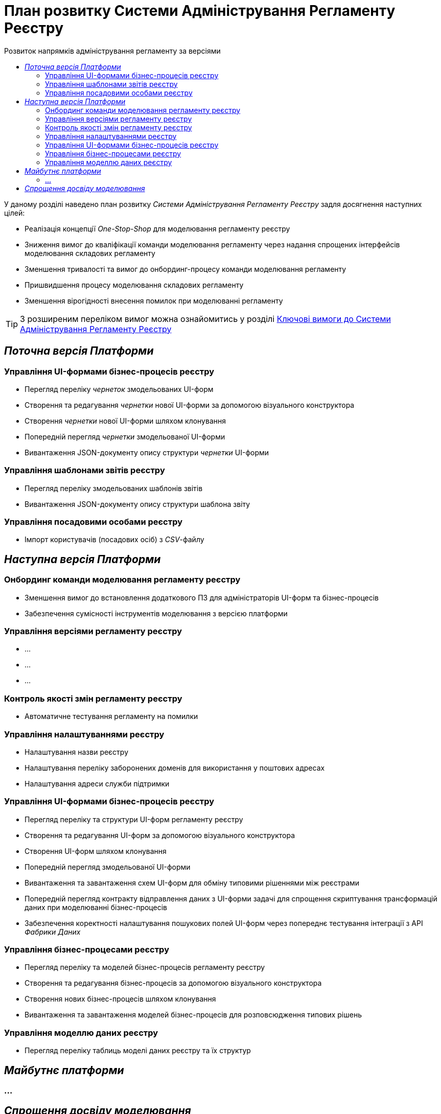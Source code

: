 = План розвитку Системи Адміністрування Регламенту Реєстру
:toc:
:toclevels: 2
:toc-title: Розвиток напрямків адміністрування регламенту за версіями

У даному розділі наведено план розвитку _Системи Адміністрування Регламенту Реєстру_ задля досягнення наступних цілей:

- Реалізація концепції _One-Stop-Shop_ для моделювання регламенту реєстру
- Зниження вимог до кваліфікації команди моделювання регламенту через надання спрощених інтерфейсів моделювання складових регламенту
- Зменшення тривалості та вимог до онбординг-процесу команди моделювання регламенту
- Пришвидшення процесу моделювання складових регламенту
- Зменшення вірогідності внесення помилок при моделюванні регламенту

[TIP]
З розширеним переліком вимог можна ознайомитись у розділі xref:lowcode/admin-portal/admin-portal.adoc#_ключові_вимоги[Ключові вимоги до Системи Адміністрування Регламенту Реєстру]

== _Поточна версія Платформи_

=== Управління UI-формами бізнес-процесів реєстру

- Перегляд переліку _чернеток_ змодельованих UI-форм
- Створення та редагування _чернетки_ нової UI-форми за допомогою візуального конструктора
- Створення _чернетки_ нової UI-форми шляхом клонування
- Попередній перегляд _чернетки_ змодельованої UI-форми
- Вивантаження JSON-документу опису структури _чернетки_ UI-форми

=== Управління шаблонами звітів реєстру

- Перегляд переліку змодельованих шаблонів звітів
- Вивантаження JSON-документу опису структури шаблона звіту

=== Управління посадовими особами реєстру

- Імпорт користувачів (посадових осіб) з _CSV_-файлу

== _Наступна версія Платформи_

=== Онбординг команди моделювання регламенту реєстру

- Зменшення вимог до встановлення додаткового ПЗ для адміністраторів UI-форм та бізнес-процесів
- Забезпечення сумісності інструментів моделювання з версією платформи

=== Управління версіями регламенту реєстру

- ...
- ...
- ...

=== Контроль якості змін регламенту реєстру

- Автоматичне тестування регламенту на помилки

=== Управління налаштуваннями реєстру

- Налаштування назви реєстру
- Налаштування переліку заборонених доменів для використання у поштових адресах
- Налаштування адреси служби підтримки

=== Управління UI-формами бізнес-процесів реєстру

- Перегляд переліку та структури UI-форм регламенту реєстру
- Створення та редагування UI-форм за допомогою візуального конструктора
- Створення UI-форм шляхом клонування
- Попередній перегляд змодельованої UI-форми
- Вивантаження та завантаження схем UI-форм для обміну типовими рішеннями між реєстрами
- Попередній перегляд контракту відправлення даних з UI-форми задачі для спрощення скриптування трансформацій даних при моделюванні бізнес-процесів
- Забезпечення коректності налаштування пошукових полей UI-форм через попереднє тестування інтеграції з API _Фабрики Даних_

=== Управління бізнес-процесами реєстру

- Перегляд переліку та моделей бізнес-процесів регламенту реєстру
- Створення та редагування бізнес-процесів за допомогою візуального конструктора
- Створення нових бізнес-процесів шляхом клонування
- Вивантаження та завантаження моделей бізнес-процесів для розповсюдження типових рішень

=== Управління моделлю даних реєстру

- Перегляд переліку таблиць моделі даних реєстру та їх структур

== _Майбутнє платформи_

=== ...

== _Спрощення досвіду моделювання_

|===
|Область|Сценарій/Аспект адміністрування регламенту|Поточна версія|Наступна версія|Майбутні версії

.2+|_Онбординг команди моделювання регламенту реєстру_
|Зменшення вимог до встановлення додаткового ПЗ для адміністраторів UI-форм та бізнес-процесів
|[red]#Початок робіт над регламентом форм та бізнес-процесів потребує встановлення локально:#

[red]#- _Git_#

[red]#- _Atlassian Sourcetree_#

[red]#- _Camunda Modeler_#

[red]#- _Каталог типових розширень_#

|[green]#Моделювання UI-форм / бізнес-процесів та застосування змін не потребують встановлення додаткового ПЗ та виконується виключно через єдиний інтерфейс адміністрування регламенту#
|-

|Забезпечення сумісності інструментів моделювання з версією платформи
|[red]#Контроль версій _Camunda Modeler_ та _Каталогу типових розширень_ відсутній#
|[green]#Моделювання бізнес-процесів не потребує встановлення / контролю версій додаткового ПЗ. Платформа надає інтерфейс моделювання з актуальним переліком типових розширень#
|-

|_Контроль якості змін регламенту реєстру_
|Автоматичне тестування регламенту на помилки
|[yellow]#Перегляд результату тестування потребує використання службових інтерфейсів _Gerrit_ та _Jenkins_#
|[green]#Перегляд результату тестування запиту на внесення змін до регламенту доступний у інтерфейсі адміністрування.#

[yellow]#Для детального перегляду помилок потребує використання службового інтерфейсу _Jenkins_#
|-

.3+|_Управління налаштуваннями реєстру_
|Налаштування назви реєстру
|[red]#Відсутнє#
|[green]#Можливість управління через окремий розділ інтерфейсу адміністрування регламенту#
|-

|Налаштування переліку заборонених доменів для використання у поштових адресах
|[red]#Відсутнє#
|[green]#Можливість управління через окремий розділ інтерфейсу адміністрування регламенту#
|-

|Налаштування адреси служби підтримки
|[yellow]#Потребує зміни файлу з налаштуваннями регламенту та службових інструментів _Git_ та _Gerrit_ для застосування змін#
|[green]#Можливість управління через окремий розділ інтерфейсу адміністрування регламенту#
|-

.7+|_Управління UI-формами_
|Перегляд переліку та структури UI-форм регламенту реєстру
|[yellow]#Потребує використання службових інтерфейсів _Git_, _Gerrit_#
|[green]#Функція доступна через інтерфейс адміністрування регламенту#
|-

|Створення та редагування UI-форм за допомогою візуального конструктора
|[yellow]#Потребує використання службових інтерфейсів _Git_, _Gerrit_#
|[green]#Функція доступна через інтерфейс адміністрування регламенту#
|-

|Створення UI-форм шляхом клонування
|[yellow]#Потребує використання службових інтерфейсів _Git_, _Gerrit_#
|[green]#Функція доступна через інтерфейс адміністрування регламенту#
|-

|Попередній перегляд змодельованої UI-форми
|[yellow]#Потребує використання службових інтерфейсів _Git_, _Gerrit_#
|[green]#Функція доступна через інтерфейс адміністрування регламенту#
|-

|Вивантаження та завантаження схем UI-форм для обміну типовими рішеннями між реєстрами
|[yellow]#Потребує використання службових інструментів _Git_ та _Gerrit_ для застосування типових рішень у регламенті#
|[green]#Функції доступні через інтерфейс моделювання UI-форм#
|-

|Попередній перегляд контракту відправлення даних з UI-форми задачі для спрощення скриптування трансформацій даних при моделюванні бізнес-процесів
|[red]#Відсутній. Потребує специфічних знань принципів побудови запиту згідно визначеної структури UI-форми#
|[green]#Можливість перегляду структури запиту з даними доступна на екрані моделювання UI-форми#
|-

|Забезпечення коректності налаштування пошукових полей UI-форм через _попереднє_ тестування інтеграції з API _Фабрики Даних_
|[red]#Відсутнє. Можливе тестування тільки через кабінет користувача після публікації змін до регламенту#
|[green]#Перевірка коректності налаштувань підтримується на етапі моделювання UI-форми#
|-

.4+|_Управління бізнес-процесами реєстру_
|Перегляд переліку та моделей бізнес-процесів регламенту реєстру
|[yellow]#Потребує використання службових інтерфейсів _Git_, _Gerrit_ та _Camunda Modeler_#
|[green]#Функція доступна через інтерфейс адміністрування регламенту#
|-

|Створення та редагування бізнес-процесів за допомогою візуального конструктора
|[yellow]#Потребує використання службових інтерфейсів _Git_, _Gerrit_ та _Camunda Modeler_#
|[green]#Функція доступна через інтерфейс адміністрування регламенту#
|-

|Створення нових бізнес-процесів шляхом клонування
|[yellow]#Потребує використання службових інтерфейсів _Git_, _Gerrit_ та _Camunda Modeler_#
|[green]#Функція доступна через інтерфейс адміністрування регламенту#
|-

|Вивантаження та завантаження моделей бізнес-процесів для обміну типовими рішеннями між реєстрами
|[yellow]#Потребує використання службових інтерфейсів _Git_, _Gerrit_ та _Camunda Modeler_#
|[green]#Функції доступні через інтерфейс адміністрування регламенту#
|-

|_Управління моделлю даних реєстру_
|Перегляд переліку таблиць моделі даних реєстру та їх структур
|[yellow]#Необхідно використовувати окремий спеціалізований адміністративний інтерфейс _pgAdmin_#
|[green]#Інформація доступна через окремий розділ єдиного інтерфейсу адміністрування регламенту#
|-

|===